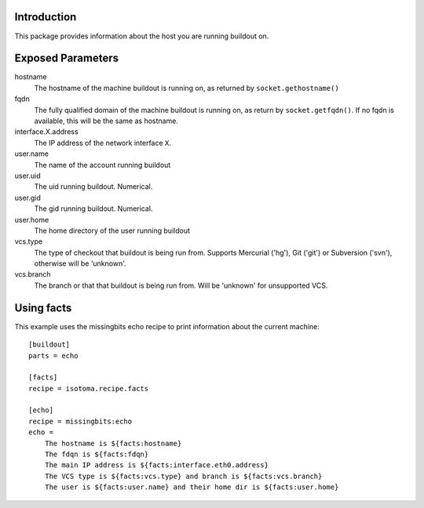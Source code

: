 Introduction
============

This package provides information about the host you are running buildout on.


Exposed Parameters
==================

hostname
    The hostname of the machine buildout is running on, as returned by ``socket.gethostname()``
fqdn
    The fully qualified domain of the machine buildout is running on, as return by ``socket.getfqdn()``.
    If no fqdn is available, this will be the same as hostname.
interface.X.address
    The IP address of the network interface ``X``.
user.name
    The name of the account running buildout
user.uid
    The uid running buildout. Numerical.
user.gid
    The gid running buildout. Numerical.
user.home
    The home directory of the user running buildout
vcs.type
    The type of checkout that buildout is being run from. Supports Mercurial ('hg'), Git ('git') or Subversion ('svn'), otherwise will be 'unknown'.
vcs.branch
    The branch or that that buildout is being run from. Will be 'unknown' for unsupported VCS.


Using facts
===========

This example uses the missingbits echo recipe to print information about the current machine::

    [buildout]
    parts = echo

    [facts]
    recipe = isotoma.recipe.facts

    [echo]
    recipe = missingbits:echo
    echo =
        The hostname is ${facts:hostname}
        The fdqn is ${facts:fdqn}
        The main IP address is ${facts:interface.eth0.address}
        The VCS type is ${facts:vcs.type} and branch is ${facts:vcs.branch}
        The user is ${facts:user.name} and their home dir is ${facts:user.home}

